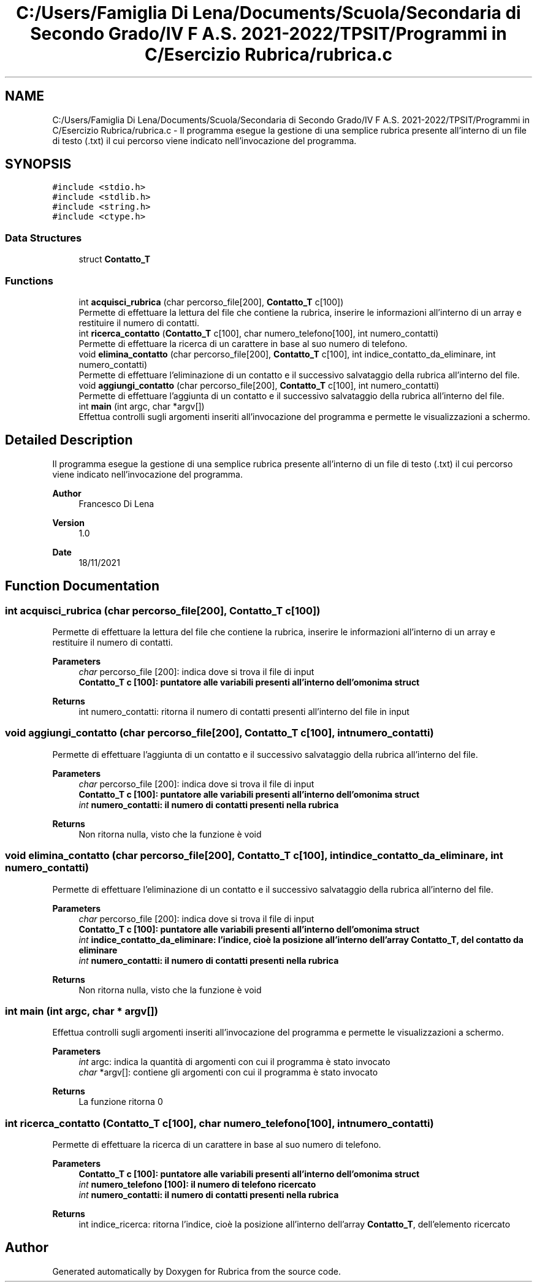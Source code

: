 .TH "C:/Users/Famiglia Di Lena/Documents/Scuola/Secondaria di Secondo Grado/IV F A.S. 2021-2022/TPSIT/Programmi in C/Esercizio Rubrica/rubrica.c" 3 "Thu Nov 18 2021" "Rubrica" \" -*- nroff -*-
.ad l
.nh
.SH NAME
C:/Users/Famiglia Di Lena/Documents/Scuola/Secondaria di Secondo Grado/IV F A.S. 2021-2022/TPSIT/Programmi in C/Esercizio Rubrica/rubrica.c \- Il programma esegue la gestione di una semplice rubrica presente all'interno di un file di testo (\&.txt) il cui percorso viene indicato nell'invocazione del programma\&.  

.SH SYNOPSIS
.br
.PP
\fC#include <stdio\&.h>\fP
.br
\fC#include <stdlib\&.h>\fP
.br
\fC#include <string\&.h>\fP
.br
\fC#include <ctype\&.h>\fP
.br

.SS "Data Structures"

.in +1c
.ti -1c
.RI "struct \fBContatto_T\fP"
.br
.in -1c
.SS "Functions"

.in +1c
.ti -1c
.RI "int \fBacquisci_rubrica\fP (char percorso_file[200], \fBContatto_T\fP c[100])"
.br
.RI "Permette di effettuare la lettura del file che contiene la rubrica, inserire le informazioni all'interno di un array e restituire il numero di contatti\&. "
.ti -1c
.RI "int \fBricerca_contatto\fP (\fBContatto_T\fP c[100], char numero_telefono[100], int numero_contatti)"
.br
.RI "Permette di effettuare la ricerca di un carattere in base al suo numero di telefono\&. "
.ti -1c
.RI "void \fBelimina_contatto\fP (char percorso_file[200], \fBContatto_T\fP c[100], int indice_contatto_da_eliminare, int numero_contatti)"
.br
.RI "Permette di effettuare l'eliminazione di un contatto e il successivo salvataggio della rubrica all'interno del file\&. "
.ti -1c
.RI "void \fBaggiungi_contatto\fP (char percorso_file[200], \fBContatto_T\fP c[100], int numero_contatti)"
.br
.RI "Permette di effettuare l'aggiunta di un contatto e il successivo salvataggio della rubrica all'interno del file\&. "
.ti -1c
.RI "int \fBmain\fP (int argc, char *argv[])"
.br
.RI "Effettua controlli sugli argomenti inseriti all'invocazione del programma e permette le visualizzazioni a schermo\&. "
.in -1c
.SH "Detailed Description"
.PP 
Il programma esegue la gestione di una semplice rubrica presente all'interno di un file di testo (\&.txt) il cui percorso viene indicato nell'invocazione del programma\&. 


.PP
\fBAuthor\fP
.RS 4
Francesco Di Lena 
.RE
.PP
\fBVersion\fP
.RS 4
1\&.0 
.RE
.PP
\fBDate\fP
.RS 4
18/11/2021 
.RE
.PP

.SH "Function Documentation"
.PP 
.SS "int acquisci_rubrica (char percorso_file[200], \fBContatto_T\fP c[100])"

.PP
Permette di effettuare la lettura del file che contiene la rubrica, inserire le informazioni all'interno di un array e restituire il numero di contatti\&. 
.PP
\fBParameters\fP
.RS 4
\fIchar\fP percorso_file [200]: indica dove si trova il file di input 
.br
\fI\fBContatto_T\fP\fP c [100]: puntatore alle variabili presenti all'interno dell'omonima struct 
.RE
.PP
\fBReturns\fP
.RS 4
int numero_contatti: ritorna il numero di contatti presenti all'interno del file in input 
.RE
.PP

.SS "void aggiungi_contatto (char percorso_file[200], \fBContatto_T\fP c[100], int numero_contatti)"

.PP
Permette di effettuare l'aggiunta di un contatto e il successivo salvataggio della rubrica all'interno del file\&. 
.PP
\fBParameters\fP
.RS 4
\fIchar\fP percorso_file [200]: indica dove si trova il file di input 
.br
\fI\fBContatto_T\fP\fP c [100]: puntatore alle variabili presenti all'interno dell'omonima struct 
.br
\fIint\fP numero_contatti: il numero di contatti presenti nella rubrica 
.RE
.PP
\fBReturns\fP
.RS 4
Non ritorna nulla, visto che la funzione è void 
.RE
.PP

.SS "void elimina_contatto (char percorso_file[200], \fBContatto_T\fP c[100], int indice_contatto_da_eliminare, int numero_contatti)"

.PP
Permette di effettuare l'eliminazione di un contatto e il successivo salvataggio della rubrica all'interno del file\&. 
.PP
\fBParameters\fP
.RS 4
\fIchar\fP percorso_file [200]: indica dove si trova il file di input 
.br
\fI\fBContatto_T\fP\fP c [100]: puntatore alle variabili presenti all'interno dell'omonima struct 
.br
\fIint\fP indice_contatto_da_eliminare: l'indice, cioè la posizione all'interno dell'array \fBContatto_T\fP, del contatto da eliminare 
.br
\fIint\fP numero_contatti: il numero di contatti presenti nella rubrica 
.RE
.PP
\fBReturns\fP
.RS 4
Non ritorna nulla, visto che la funzione è void 
.RE
.PP

.SS "int main (int argc, char * argv[])"

.PP
Effettua controlli sugli argomenti inseriti all'invocazione del programma e permette le visualizzazioni a schermo\&. 
.PP
\fBParameters\fP
.RS 4
\fIint\fP argc: indica la quantità di argomenti con cui il programma è stato invocato 
.br
\fIchar\fP *argv[]: contiene gli argomenti con cui il programma è stato invocato 
.RE
.PP
\fBReturns\fP
.RS 4
La funzione ritorna 0 
.RE
.PP

.SS "int ricerca_contatto (\fBContatto_T\fP c[100], char numero_telefono[100], int numero_contatti)"

.PP
Permette di effettuare la ricerca di un carattere in base al suo numero di telefono\&. 
.PP
\fBParameters\fP
.RS 4
\fI\fBContatto_T\fP\fP c [100]: puntatore alle variabili presenti all'interno dell'omonima struct 
.br
\fIint\fP numero_telefono [100]: il numero di telefono ricercato 
.br
\fIint\fP numero_contatti: il numero di contatti presenti nella rubrica 
.RE
.PP
\fBReturns\fP
.RS 4
int indice_ricerca: ritorna l'indice, cioè la posizione all'interno dell'array \fBContatto_T\fP, dell'elemento ricercato 
.RE
.PP

.SH "Author"
.PP 
Generated automatically by Doxygen for Rubrica from the source code\&.

